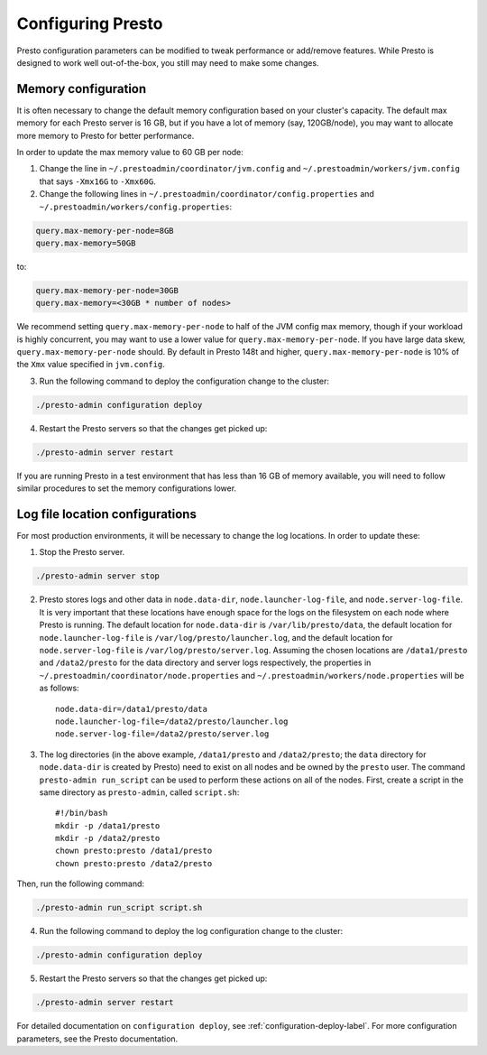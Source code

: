 .. _presto-configuration-label:

==================
Configuring Presto
==================

Presto configuration parameters can be modified to
tweak performance or add/remove features. While Presto is designed to work
well out-of-the-box, you still may need to make some changes.


Memory configuration
--------------------

It is often necessary to change the default memory configuration based on your
cluster's capacity. The default max memory for each Presto server is 16 GB, but
if you have a lot of memory (say, 120GB/node), you may want to allocate more
memory to Presto for better performance.

In order to update the max memory value to 60 GB per node:

1. Change the line in ``~/.prestoadmin/coordinator/jvm.config`` and
   ``~/.prestoadmin/workers/jvm.config`` that says ``-Xmx16G`` to ``-Xmx60G``.

2. Change the following lines in ``~/.prestoadmin/coordinator/config.properties``
   and ``~/.prestoadmin/workers/config.properties``:

.. code-block:: none

        query.max-memory-per-node=8GB
        query.max-memory=50GB

to:

.. code-block:: none

        query.max-memory-per-node=30GB
        query.max-memory=<30GB * number of nodes>

We recommend setting ``query.max-memory-per-node`` to half of the JVM config
max memory, though if your workload is highly concurrent, you may want
to use a lower value for ``query.max-memory-per-node``. If you have large
data skew, ``query.max-memory-per-node`` should.
By default in Presto 148t and higher, ``query.max-memory-per-node`` is 10%
of the ``Xmx`` value specified in ``jvm.config``.

3. Run the following command to deploy the configuration change to the cluster:

.. code-block:: none

     ./presto-admin configuration deploy

4. Restart the Presto servers so that the changes get picked up:

.. code-block:: none

     ./presto-admin server restart

If you are running Presto in a test environment that has less than 16 GB of
memory available, you will need to follow similar procedures to set the
memory configurations lower.

Log file location configurations
--------------------------------

For most production environments, it will be necessary to change the log
locations. In order to update these:

1. Stop the Presto server.

.. code-block:: none

    ./presto-admin server stop

2. Presto stores logs and other data in ``node.data-dir``,
   ``node.launcher-log-file``, and ``node.server-log-file``. It is very
   important that these locations have enough space for the logs on the
   filesystem on each node where Presto is running. The default location
   for ``node.data-dir`` is ``/var/lib/presto/data``, the default location
   for ``node.launcher-log-file`` is ``/var/log/presto/launcher.log``, and
   the default location for ``node.server-log-file`` is
   ``/var/log/presto/server.log``. Assuming the chosen locations are
   ``/data1/presto`` and ``/data2/presto`` for the data directory
   and server logs respectively, the properties in
   ``~/.prestoadmin/coordinator/node.properties`` and
   ``~/.prestoadmin/workers/node.properties`` will be as follows::

    node.data-dir=/data1/presto/data
    node.launcher-log-file=/data2/presto/launcher.log
    node.server-log-file=/data2/presto/server.log

3. The log directories (in the above example, ``/data1/presto`` and
   ``/data2/presto``; the ``data`` directory for ``node.data-dir`` is
   created by Presto) need to exist on all nodes and be owned by the
   ``presto`` user. The command ``presto-admin run_script`` can be used
   to perform these actions on all of the nodes. First, create a script in
   the same directory as ``presto-admin``, called ``script.sh``::

    #!/bin/bash
    mkdir -p /data1/presto
    mkdir -p /data2/presto
    chown presto:presto /data1/presto
    chown presto:presto /data2/presto

Then, run the following command:

.. code-block:: none

    ./presto-admin run_script script.sh

4. Run the following command to deploy the log configuration change to the
   cluster:

.. code-block:: none

    ./presto-admin configuration deploy

5. Restart the Presto servers so that the changes get picked up:

.. code-block:: none

    ./presto-admin server restart

For detailed documentation on ``configuration deploy``, see
:ref:`configuration-deploy-label`. For more configuration parameters, see
the Presto documentation.

